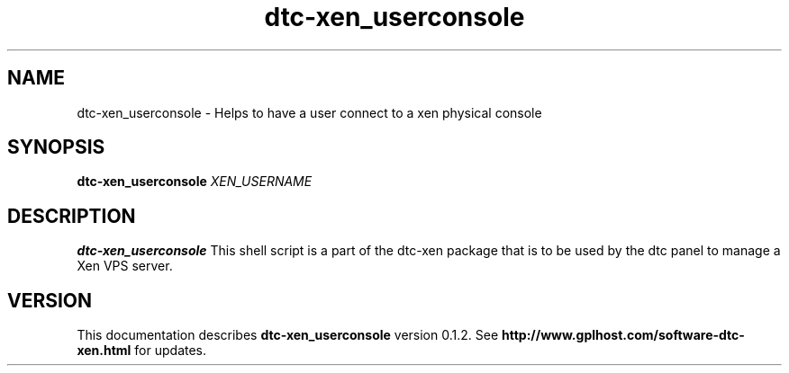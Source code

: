 .TH dtc-xen_userconsole 8
.SH NAME
dtc-xen_userconsole \- Helps to have a user connect to a xen physical console
.SH SYNOPSIS
.B dtc-xen_userconsole
.I XEN_USERNAME

.SH DESCRIPTION
.B dtc-xen_userconsole
This shell script is a part of the dtc-xen
package that is to be used by the dtc panel
to manage a Xen VPS server.

.SH "VERSION"
This documentation describes
.B dtc-xen_userconsole
version 0.1.2.
See
.B http://www.gplhost.com/software-dtc-xen.html
for updates.

